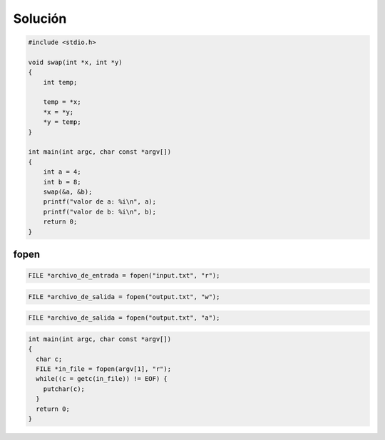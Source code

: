 Solución
========

.. code-block:: c

    #include <stdio.h>

    void swap(int *x, int *y)
    {
        int temp;

        temp = *x;
        *x = *y;
        *y = temp;
    }

    int main(int argc, char const *argv[])
    {
        int a = 4;
        int b = 8;
        swap(&a, &b);
        printf("valor de a: %i\n", a);
        printf("valor de b: %i\n", b);
        return 0;
    }

fopen
-----

.. code-block:: c

    FILE *archivo_de_entrada = fopen("input.txt", "r");

.. code-block:: c

    FILE *archivo_de_salida = fopen("output.txt", "w");

.. code-block:: c

    FILE *archivo_de_salida = fopen("output.txt", "a");

.. code-block:: c

    int main(int argc, char const *argv[])
    {
      char c;
      FILE *in_file = fopen(argv[1], "r");
      while((c = getc(in_file)) != EOF) {
        putchar(c);
      }
      return 0;
    }

